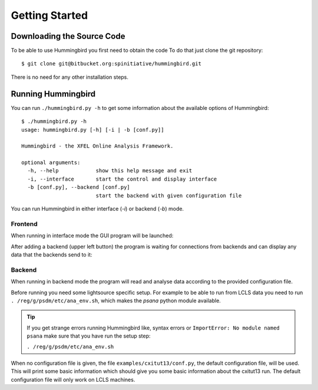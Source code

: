 Getting Started
===============

Downloading the Source Code
---------------------------

To be able to use Hummingbird you first need to obtain the code
To do that just clone the git repository:

::

    $ git clone git@bitbucket.org:spinitiative/hummingbird.git

There is no need for any other installation steps.

Running Hummingbird
-------------------

You can run ``./hummingbird.py -h`` to get some information about the
available options of Hummingbird:

::

   $ ./hummingbird.py -h
   usage: hummingbird.py [-h] [-i | -b [conf.py]]

   Hummingbird - the XFEL Online Analysis Framework.

   optional arguments:
     -h, --help            show this help message and exit
     -i, --interface       start the control and display interface
     -b [conf.py], --backend [conf.py]
                           start the backend with given configuration file

You can run Hummingbird in either interface (`-i`) or backend (`-b`) mode.

Frontend
********

When running in interface mode the GUI program will be launched:

.. image:: images/frontend_nosources.jpg
   :scale: 100 %
   :align: center

After adding a backend (upper left button) the program is waiting for connections from
backends and can display any data that the backends send to it:

.. image:: images/frontend_sources.jpg
   :scale: 100 %
   :align: center

Backend
*******

When running in backend mode the program will read and analyse data according
to the provided configuration file.

Before running you need some lightsource specific setup. For example to be
able to run from LCLS data you need to run ``. /reg/g/psdm/etc/ana_env.sh``,
which makes the `psana` python module available.

.. tip::
   
   If you get strange errors running Hummingbird like, syntax errors or
   ``ImportError: No module named psana`` make sure that you have run the setup
   step:

   ``. /reg/g/psdm/etc/ana_env.sh``


When no configuration file is given, the file ``examples/cxitut13/conf.py``, the
default configuration file, will be used. This will print some basic information
which should give you some basic information about the cxitut13 run.
The default configuration file will only work on LCLS machines.


